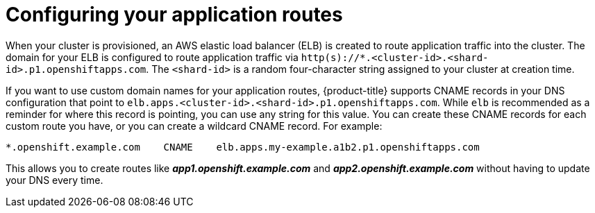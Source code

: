 // Module included in the following assemblies:
//
// * welcome/accessing-your-services.adoc

[id="dedicated-configuring-your-application-routes_{context}"]
= Configuring your application routes

[role="_abstract"]
When your cluster is provisioned, an AWS elastic load balancer (ELB) is created
to route application traffic into the cluster. The domain for your ELB is
configured to route application traffic via
`http(s)://*.<cluster-id>.<shard-id>.p1.openshiftapps.com`. The `<shard-id>` is a
random four-character string assigned to your cluster at creation time.

If you want to use custom domain names for your application routes, {product-title} supports
CNAME records in your DNS configuration that point to
`elb.apps.<cluster-id>.<shard-id>.p1.openshiftapps.com`. While `elb` is recommended as a
reminder for where this record is pointing, you can use any string for this
value. You can create these CNAME records for each custom route you have, or you
can create a wildcard CNAME record. For example:

[source,text]
----
*.openshift.example.com    CNAME    elb.apps.my-example.a1b2.p1.openshiftapps.com
----

This allows you to create routes like *_app1.openshift.example.com_* and
*_app2.openshift.example.com_* without having to update your DNS every time.

////

Customers with configured VPC peering or VPN connections have the option of
requesting a second ELB, so that application routes can be configured as
internal-only or externally available. The domain for this ELB will be identical
to the first, with a different `<shard-id>` value. By default, application
routes are handled by the internal-only router. To expose an application or
service externally, you must create a new route with a specific label,
`route=external`.

To expose a new route for an existing service, apply the label `route=external`
and define a hostname that contains the secondary, public router shard ID:

----
$ oc expose service <service-name> -l route=external --name=<custom-route-name> --hostname=<custom-hostname>.<shard-id>.<cluster-id>.openshiftapps.com
----

Alternatively, you can use a custom domain:

----
$ oc expose service <service-name> -l route=external --name=<custom-route-name> --hostname=<custom-domain>
----

////
